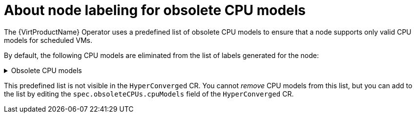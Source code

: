 // Module included in the following assemblies:
// * virt/nodes/virt-managing-node-labeling-obsolete-cpu-models.adoc

:_mod-docs-content-type: CONCEPT
[id="virt-about-node-labeling-obsolete-cpu-models_{context}"]
= About node labeling for obsolete CPU models

The {VirtProductName} Operator uses a predefined list of obsolete CPU models to ensure that a node supports only valid CPU models for scheduled VMs.

By default, the following CPU models are eliminated from the list of labels generated for the node:

.Obsolete CPU models
[%collapsible]
====
----
"486"
Conroe
athlon
core2duo
coreduo
kvm32
kvm64
n270
pentium
pentium2
pentium3
pentiumpro
phenom
qemu32
qemu64
----
====

This predefined list is not visible in the `HyperConverged` CR. You cannot _remove_ CPU models from this list, but you can add to the list by editing the `spec.obsoleteCPUs.cpuModels` field of the `HyperConverged` CR.